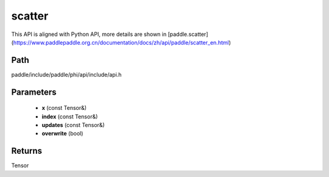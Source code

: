 .. _en_api_paddle_experimental_scatter:

scatter
-------------------------------

.. cpp:function:: Tensor scatter ( const Tensor & x , const Tensor & index , const Tensor & updates , bool overwrite = true ) ;



This API is aligned with Python API, more details are shown in [paddle.scatter](https://www.paddlepaddle.org.cn/documentation/docs/zh/api/paddle/scatter_en.html)

Path
:::::::::::::::::::::
paddle/include/paddle/phi/api/include/api.h

Parameters
:::::::::::::::::::::
	- **x** (const Tensor&)
	- **index** (const Tensor&)
	- **updates** (const Tensor&)
	- **overwrite** (bool)

Returns
:::::::::::::::::::::
Tensor
